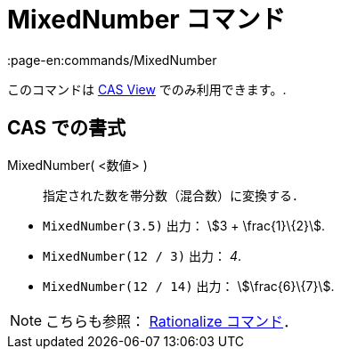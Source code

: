 = MixedNumber コマンド
:page-en:commands/MixedNumber
ifdef::env-github[:imagesdir: /ja/modules/ROOT/assets/images]

このコマンドは xref:/s_index_php?title=CAS_View_action=edit_redlink=1.adoc[CAS View] でのみ利用できます。.

== CAS での書式

MixedNumber( <数値> )::
  指定された数を帯分数（混合数）に変換する．

[EXAMPLE]
====

* `++MixedNumber(3.5)++` 出力： stem:[3 + \frac{1}\{2}].
* `++MixedNumber(12 / 3)++` 出力： _4_.
* `++MixedNumber(12 / 14)++` 出力： stem:[\frac{6}\{7}].

====

[NOTE]
====

こちらも参照： xref:/commands/Rationalize.adoc[Rationalize コマンド]．

====
